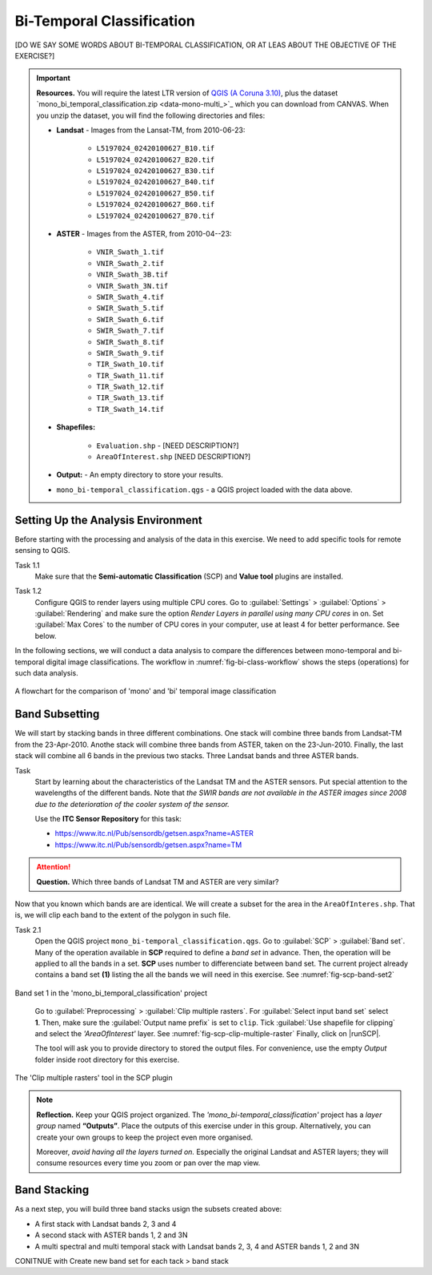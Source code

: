 Bi-Temporal Classification
===============================

[DO WE SAY SOME WORDS ABOUT BI-TEMPORAL CLASSIFICATION, OR AT LEAS ABOUT THE OBJECTIVE OF THE EXERCISE?]


.. important:: 
   **Resources.**
   You will require the latest LTR version of `QGIS (A Coruna 3.10) <https://qgis.org/en/site/forusers/download.html>`_, plus the dataset `mono_bi_temporal_classification.zip <data-mono-multi_>`_ which you can download from CANVAS.  When you unzip the dataset, you will find the following directories and files: 
  
   + **Landsat** -  Images from the Lansat-TM, from 2010-06-23:

      + ``L5197024_02420100627_B10.tif``
      + ``L5197024_02420100627_B20.tif``
      + ``L5197024_02420100627_B30.tif``
      + ``L5197024_02420100627_B40.tif``
      + ``L5197024_02420100627_B50.tif``
      + ``L5197024_02420100627_B60.tif``
      + ``L5197024_02420100627_B70.tif``

   + **ASTER** - Images from the ASTER, from 2010-04--23:

      + ``VNIR_Swath_1.tif``
      + ``VNIR_Swath_2.tif``
      + ``VNIR_Swath_3B.tif``
      + ``VNIR_Swath_3N.tif``
      + ``SWIR_Swath_4.tif``
      + ``SWIR_Swath_5.tif``
      + ``SWIR_Swath_6.tif``
      + ``SWIR_Swath_7.tif``
      + ``SWIR_Swath_8.tif``
      + ``SWIR_Swath_9.tif``
      + ``TIR_Swath_10.tif``
      + ``TIR_Swath_11.tif``
      + ``TIR_Swath_12.tif``
      + ``TIR_Swath_13.tif``
      + ``TIR_Swath_14.tif``

   + **Shapefiles:**

      + ``Evaluation.shp`` - [NEED DESCRIPTION?]
      + ``AreaOfInterest.shp`` [NEED DESCRIPTION?]
   
   + **Output:** - An empty directory to store your results.

   + ``mono_bi-temporal_classification.qgs`` - a QGIS project loaded with the data above.


Setting Up the Analysis Environment
-------------------------------------

Before starting with the processing and analysis of the data in this exercise. We need to add specific tools for remote sensing to QGIS.

Task 1.1 
   Make sure that the **Semi-automatic Classification** (SCP) and **Value tool** plugins are installed.


Task 1.2 
   Configure QGIS to render layers using multiple CPU cores. Go to 
   :guilabel:`Settings` > :guilabel:`Options` > :guilabel:`Rendering` and make sure the option *Render Layers in parallel using many CPU cores* in on. Set :guilabel:`Max Cores` to the number of CPU cores in your computer, use at least 4 for better performance. See below.

   .. image:: _static/img/qgis-rendering-options.png 
      :align: center


In the following sections, we will conduct a data analysis to compare the differences between mono-temporal and bi-temporal digital image classifications. The workflow in :numref:`fig-bi-class-workflow` shows the steps (operations) for such data analysis.

.. _fig-bi-class-workflow:
.. figure:: _static/img/bi-class-workflow.png
   :alt: workflow bitempororal Classification
   :figclass: align-center

   A flowchart for the comparison of 'mono' and 'bi' temporal image classification


Band Subsetting
----------------

We will start by stacking bands in three different combinations. One stack will combine three bands from Landsat-TM from  the 23-Apr-2010. Anothe stack  will combine three bands from ASTER, taken on the 23-Jun-2010. Finally, the last stack will combine all 6 bands in the previous two stacks. Three Landsat bands and three ASTER bands. 


Task
   Start by learning about the characteristics of the Landsat TM and  the ASTER sensors. Put special attention to the wavelengths of the different bands. Note that *the SWIR bands are not available in the ASTER images since 2008 due to the deterioration of the cooler system of the sensor.*

   Use the **ITC Sensor Repository** for this task:

   + https://www.itc.nl/Pub/sensordb/getsen.aspx?name=ASTER 
   + https://www.itc.nl/Pub/sensordb/getsen.aspx?name=TM 


.. attention:: 
   **Question.**
   Which three bands of Landsat TM and ASTER are very similar? 

Now that you known which bands are are identical. We will create a subset for the area in the  ``AreaOfInteres.shp``. That is, we will clip each band to the extent of the polygon in such file.

Task  2.1 
   Open the QGIS project ``mono_bi-temporal_classification.qgs``. Go to :guilabel:`SCP` >  :guilabel:`Band set`. Many of the operation available in **SCP** required to define a *band set* in advance. Then, the operation will be applied to all the bands in a set. **SCP** uses number to differenciate between band set. The current project already contains a band set **(1)** listing the all the bands we will need in this exercise. See :numref:`fig-scp-band-set2` 

.. _fig-scp-band-set2:
.. figure:: _static/img/scp-band-set2.png
   :alt: clip rasters SCP
   :figclass: align-center

   Band set 1 in the 'mono_bi_temporal_classification' project

\


   Go to :guilabel:`Preprocessing` > :guilabel:`Clip multiple rasters`. For :guilabel:`Select input band set` select **1**.   Then, make sure the :guilabel:`Output name prefix` is set to ``clip``.
   Tick :guilabel:`Use shapefile for clipping` and select the *'AreaOfInterest'* layer. See :numref:`fig-scp-clip-multiple-raster` 
   Finally, click on |runSCP|. 
   
   The tool will ask you to provide directory to stored the output files. For convenience, use the empty  *Output* folder inside root directory for this exercise.

.. _fig-scp-clip-multiple-raster:
.. figure:: _static/img/scp-clip-multiple-rasters.png
   :alt: clip rasters SCP
   :figclass: align-center

   The 'Clip multiple rasters' tool in the SCP plugin

   
.. note:: 
   **Reflection.**
   Keep your QGIS project organized. The *'mono_bi-temporal_classification'* project has a *layer group* named **“Outputs”**. Place the outputs of this exercise under in this group.  Alternatively, you can create your own groups to keep the project even more organised.  
   
   .. image:: _static/img/keep-project-organized.png
      :align: center

   \

   Moreover, *avoid having all the layers turned on.* Especially the original Landsat and ASTER layers; they will consume resources every time you zoom or pan over the map view.


Band Stacking
-------------

As a next step, you will build three band stacks usign the subsets created above:

+ A first stack with Landsat bands 2, 3 and 4
+ A second stack with ASTER bands 1, 2 and 3N
+ A multi spectral and multi temporal stack with Landsat bands 2, 3, 4  and ASTER bands 1, 2 and 3N


CONITNUE with
Create new band set for each tack > band stack


